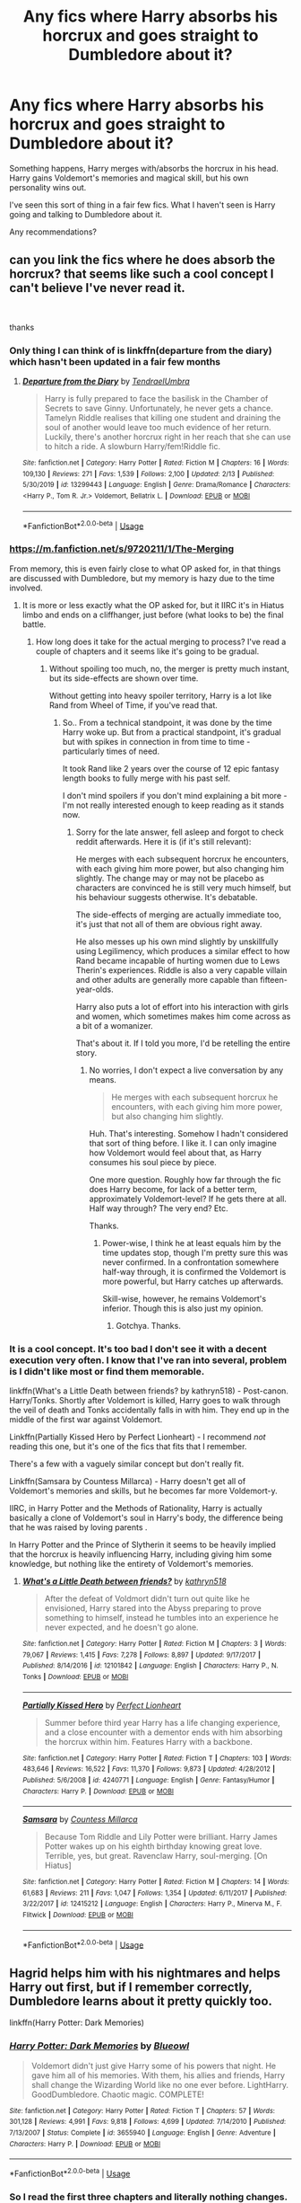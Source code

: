 #+TITLE: Any fics where Harry absorbs his horcrux and goes straight to Dumbledore about it?

* Any fics where Harry absorbs his horcrux and goes straight to Dumbledore about it?
:PROPERTIES:
:Author: TheVoteMote
:Score: 17
:DateUnix: 1595814168.0
:DateShort: 2020-Jul-27
:FlairText: Request
:END:
Something happens, Harry merges with/absorbs the horcrux in his head. Harry gains Voldemort's memories and magical skill, but his own personality wins out.

I've seen this sort of thing in a fair few fics. What I haven't seen is Harry going and talking to Dumbledore about it.

Any recommendations?


** can you link the fics where he does absorb the horcrux? that seems like such a cool concept I can't believe I've never read it.

​

thanks
:PROPERTIES:
:Author: your-english-cousin
:Score: 7
:DateUnix: 1595842564.0
:DateShort: 2020-Jul-27
:END:

*** Only thing I can think of is linkffn(departure from the diary) which hasn't been updated in a fair few months
:PROPERTIES:
:Author: randomredditor12345
:Score: 3
:DateUnix: 1595849714.0
:DateShort: 2020-Jul-27
:END:

**** [[https://www.fanfiction.net/s/13299443/1/][*/Departure from the Diary/*]] by [[https://www.fanfiction.net/u/3831521/TendraelUmbra][/TendraelUmbra/]]

#+begin_quote
  Harry is fully prepared to face the basilisk in the Chamber of Secrets to save Ginny. Unfortunately, he never gets a chance. Tamelyn Riddle realises that killing one student and draining the soul of another would leave too much evidence of her return. Luckily, there's another horcrux right in her reach that she can use to hitch a ride. A slowburn Harry/fem!Riddle fic.
#+end_quote

^{/Site/:} ^{fanfiction.net} ^{*|*} ^{/Category/:} ^{Harry} ^{Potter} ^{*|*} ^{/Rated/:} ^{Fiction} ^{M} ^{*|*} ^{/Chapters/:} ^{16} ^{*|*} ^{/Words/:} ^{109,130} ^{*|*} ^{/Reviews/:} ^{271} ^{*|*} ^{/Favs/:} ^{1,539} ^{*|*} ^{/Follows/:} ^{2,100} ^{*|*} ^{/Updated/:} ^{2/13} ^{*|*} ^{/Published/:} ^{5/30/2019} ^{*|*} ^{/id/:} ^{13299443} ^{*|*} ^{/Language/:} ^{English} ^{*|*} ^{/Genre/:} ^{Drama/Romance} ^{*|*} ^{/Characters/:} ^{<Harry} ^{P.,} ^{Tom} ^{R.} ^{Jr.>} ^{Voldemort,} ^{Bellatrix} ^{L.} ^{*|*} ^{/Download/:} ^{[[http://www.ff2ebook.com/old/ffn-bot/index.php?id=13299443&source=ff&filetype=epub][EPUB]]} ^{or} ^{[[http://www.ff2ebook.com/old/ffn-bot/index.php?id=13299443&source=ff&filetype=mobi][MOBI]]}

--------------

*FanfictionBot*^{2.0.0-beta} | [[https://github.com/tusing/reddit-ffn-bot/wiki/Usage][Usage]]
:PROPERTIES:
:Author: FanfictionBot
:Score: 1
:DateUnix: 1595849735.0
:DateShort: 2020-Jul-27
:END:


*** [[https://m.fanfiction.net/s/9720211/1/The-Merging]]

From memory, this is even fairly close to what OP asked for, in that things are discussed with Dumbledore, but my memory is hazy due to the time involved.
:PROPERTIES:
:Author: Doctor_Love_PhD
:Score: 3
:DateUnix: 1595852884.0
:DateShort: 2020-Jul-27
:END:

**** It is more or less exactly what the OP asked for, but it IIRC it's in Hiatus limbo and ends on a cliffhanger, just before (what looks to be) the final battle.
:PROPERTIES:
:Author: madstack
:Score: 3
:DateUnix: 1595874697.0
:DateShort: 2020-Jul-27
:END:

***** How long does it take for the actual merging to process? I've read a couple of chapters and it seems like it's going to be gradual.
:PROPERTIES:
:Author: TheVoteMote
:Score: 1
:DateUnix: 1596317860.0
:DateShort: 2020-Aug-02
:END:

****** Without spoiling too much, no, the merger is pretty much instant, but its side-effects are shown over time.

Without getting into heavy spoiler territory, Harry is a lot like Rand from Wheel of Time, if you've read that.
:PROPERTIES:
:Author: madstack
:Score: 2
:DateUnix: 1596341313.0
:DateShort: 2020-Aug-02
:END:

******* So.. From a technical standpoint, it was done by the time Harry woke up. But from a practical standpoint, it's gradual but with spikes in connection in from time to time - particularly times of need.

It took Rand like 2 years over the course of 12 epic fantasy length books to fully merge with his past self.

I don't mind spoilers if you don't mind explaining a bit more - I'm not really interested enough to keep reading as it stands now.
:PROPERTIES:
:Author: TheVoteMote
:Score: 1
:DateUnix: 1596341943.0
:DateShort: 2020-Aug-02
:END:

******** Sorry for the late answer, fell asleep and forgot to check reddit afterwards. Here it is (if it's still relevant):

He merges with each subsequent horcrux he encounters, with each giving him more power, but also changing him slightly. The change may or may not be placebo as characters are convinced he is still very much himself, but his behaviour suggests otherwise. It's debatable.

The side-effects of merging are actually immediate too, it's just that not all of them are obvious right away.

He also messes up his own mind slightly by unskillfully using Legilimency, which produces a similar effect to how Rand became incapable of hurting women due to Lews Therin's experiences. Riddle is also a very capable villain and other adults are generally more capable than fifteen-year-olds.

Harry also puts a lot of effort into his interaction with girls and women, which sometimes makes him come across as a bit of a womanizer.

That's about it. If I told you more, I'd be retelling the entire story.
:PROPERTIES:
:Author: madstack
:Score: 2
:DateUnix: 1596416690.0
:DateShort: 2020-Aug-03
:END:

********* No worries, I don't expect a live conversation by any means.

#+begin_quote
  He merges with each subsequent horcrux he encounters, with each giving him more power, but also changing him slightly.
#+end_quote

Huh. That's interesting. Somehow I hadn't considered that sort of thing before. I like it. I can only imagine how Voldemort would feel about that, as Harry consumes his soul piece by piece.

One more question. Roughly how far through the fic does Harry become, for lack of a better term, approximately Voldemort-level? If he gets there at all. Half way through? The very end? Etc.

Thanks.
:PROPERTIES:
:Author: TheVoteMote
:Score: 1
:DateUnix: 1596519459.0
:DateShort: 2020-Aug-04
:END:

********** Power-wise, I think he at least equals him by the time updates stop, though I'm pretty sure this was never confirmed. In a confrontation somewhere half-way through, it is confirmed the Voldemort is more powerful, but Harry catches up afterwards.

Skill-wise, however, he remains Voldemort's inferior. Though this is also just my opinion.
:PROPERTIES:
:Author: madstack
:Score: 2
:DateUnix: 1596642031.0
:DateShort: 2020-Aug-05
:END:

*********** Gotchya. Thanks.
:PROPERTIES:
:Author: TheVoteMote
:Score: 2
:DateUnix: 1597097355.0
:DateShort: 2020-Aug-11
:END:


*** It is a cool concept. It's too bad I don't see it with a decent execution very often. I know that I've ran into several, problem is I didn't like most or find them memorable.

linkffn(What's a Little Death between friends? by kathryn518) - Post-canon. Harry/Tonks. Shortly after Voldemort is killed, Harry goes to walk through the veil of death and Tonks accidentally falls in with him. They end up in the middle of the first war against Voldemort.

Linkffn(Partially Kissed Hero by Perfect Lionheart) - I recommend /not/ reading this one, but it's one of the fics that fits that I remember.

There's a few with a vaguely similar concept but don't really fit.

Linkffn(Samsara by Countess Millarca) - Harry doesn't get all of Voldemort's memories and skills, but he becomes far more Voldemort-y.

IIRC, in Harry Potter and the Methods of Rationality, Harry is actually basically a clone of Voldemort's soul in Harry's body, the difference being that he was raised by loving parents .

In Harry Potter and the Prince of Slytherin it seems to be heavily implied that the horcrux is heavily influencing Harry, including giving him some knowledge, but nothing like the entirety of Voldemort's memories.
:PROPERTIES:
:Author: TheVoteMote
:Score: 2
:DateUnix: 1595900603.0
:DateShort: 2020-Jul-28
:END:

**** [[https://www.fanfiction.net/s/12101842/1/][*/What's a Little Death between friends?/*]] by [[https://www.fanfiction.net/u/4404355/kathryn518][/kathryn518/]]

#+begin_quote
  After the defeat of Voldmort didn't turn out quite like he envisioned, Harry stared into the Abyss preparing to prove something to himself, instead he tumbles into an experience he never expected, and he doesn't go alone.
#+end_quote

^{/Site/:} ^{fanfiction.net} ^{*|*} ^{/Category/:} ^{Harry} ^{Potter} ^{*|*} ^{/Rated/:} ^{Fiction} ^{M} ^{*|*} ^{/Chapters/:} ^{3} ^{*|*} ^{/Words/:} ^{79,067} ^{*|*} ^{/Reviews/:} ^{1,415} ^{*|*} ^{/Favs/:} ^{7,278} ^{*|*} ^{/Follows/:} ^{8,897} ^{*|*} ^{/Updated/:} ^{9/17/2017} ^{*|*} ^{/Published/:} ^{8/14/2016} ^{*|*} ^{/id/:} ^{12101842} ^{*|*} ^{/Language/:} ^{English} ^{*|*} ^{/Characters/:} ^{Harry} ^{P.,} ^{N.} ^{Tonks} ^{*|*} ^{/Download/:} ^{[[http://www.ff2ebook.com/old/ffn-bot/index.php?id=12101842&source=ff&filetype=epub][EPUB]]} ^{or} ^{[[http://www.ff2ebook.com/old/ffn-bot/index.php?id=12101842&source=ff&filetype=mobi][MOBI]]}

--------------

[[https://www.fanfiction.net/s/4240771/1/][*/Partially Kissed Hero/*]] by [[https://www.fanfiction.net/u/1318171/Perfect-Lionheart][/Perfect Lionheart/]]

#+begin_quote
  Summer before third year Harry has a life changing experience, and a close encounter with a dementor ends with him absorbing the horcrux within him. Features Harry with a backbone.
#+end_quote

^{/Site/:} ^{fanfiction.net} ^{*|*} ^{/Category/:} ^{Harry} ^{Potter} ^{*|*} ^{/Rated/:} ^{Fiction} ^{T} ^{*|*} ^{/Chapters/:} ^{103} ^{*|*} ^{/Words/:} ^{483,646} ^{*|*} ^{/Reviews/:} ^{16,522} ^{*|*} ^{/Favs/:} ^{11,370} ^{*|*} ^{/Follows/:} ^{9,873} ^{*|*} ^{/Updated/:} ^{4/28/2012} ^{*|*} ^{/Published/:} ^{5/6/2008} ^{*|*} ^{/id/:} ^{4240771} ^{*|*} ^{/Language/:} ^{English} ^{*|*} ^{/Genre/:} ^{Fantasy/Humor} ^{*|*} ^{/Characters/:} ^{Harry} ^{P.} ^{*|*} ^{/Download/:} ^{[[http://www.ff2ebook.com/old/ffn-bot/index.php?id=4240771&source=ff&filetype=epub][EPUB]]} ^{or} ^{[[http://www.ff2ebook.com/old/ffn-bot/index.php?id=4240771&source=ff&filetype=mobi][MOBI]]}

--------------

[[https://www.fanfiction.net/s/12415212/1/][*/Samsara/*]] by [[https://www.fanfiction.net/u/4007768/Countess-Millarca][/Countess Millarca/]]

#+begin_quote
  Because Tom Riddle and Lily Potter were brilliant. Harry James Potter wakes up on his eighth birthday knowing great love. Terrible, yes, but great. Ravenclaw Harry, soul-merging. [On Hiatus]
#+end_quote

^{/Site/:} ^{fanfiction.net} ^{*|*} ^{/Category/:} ^{Harry} ^{Potter} ^{*|*} ^{/Rated/:} ^{Fiction} ^{M} ^{*|*} ^{/Chapters/:} ^{14} ^{*|*} ^{/Words/:} ^{61,683} ^{*|*} ^{/Reviews/:} ^{211} ^{*|*} ^{/Favs/:} ^{1,047} ^{*|*} ^{/Follows/:} ^{1,354} ^{*|*} ^{/Updated/:} ^{6/11/2017} ^{*|*} ^{/Published/:} ^{3/22/2017} ^{*|*} ^{/id/:} ^{12415212} ^{*|*} ^{/Language/:} ^{English} ^{*|*} ^{/Characters/:} ^{Harry} ^{P.,} ^{Minerva} ^{M.,} ^{F.} ^{Flitwick} ^{*|*} ^{/Download/:} ^{[[http://www.ff2ebook.com/old/ffn-bot/index.php?id=12415212&source=ff&filetype=epub][EPUB]]} ^{or} ^{[[http://www.ff2ebook.com/old/ffn-bot/index.php?id=12415212&source=ff&filetype=mobi][MOBI]]}

--------------

*FanfictionBot*^{2.0.0-beta} | [[https://github.com/tusing/reddit-ffn-bot/wiki/Usage][Usage]]
:PROPERTIES:
:Author: FanfictionBot
:Score: 2
:DateUnix: 1595900642.0
:DateShort: 2020-Jul-28
:END:


** Hagrid helps him with his nightmares and helps Harry out first, but if I remember correctly, Dumbledore learns about it pretty quickly too.

linkffn(Harry Potter: Dark Memories)
:PROPERTIES:
:Author: Cally6
:Score: 1
:DateUnix: 1595849209.0
:DateShort: 2020-Jul-27
:END:

*** [[https://www.fanfiction.net/s/3655940/1/][*/Harry Potter: Dark Memories/*]] by [[https://www.fanfiction.net/u/1201799/Blueowl][/Blueowl/]]

#+begin_quote
  Voldemort didn't just give Harry some of his powers that night. He gave him all of his memories. With them, his allies and friends, Harry shall change the Wizarding World like no one ever before. LightHarry. GoodDumbledore. Chaotic magic. COMPLETE!
#+end_quote

^{/Site/:} ^{fanfiction.net} ^{*|*} ^{/Category/:} ^{Harry} ^{Potter} ^{*|*} ^{/Rated/:} ^{Fiction} ^{T} ^{*|*} ^{/Chapters/:} ^{57} ^{*|*} ^{/Words/:} ^{301,128} ^{*|*} ^{/Reviews/:} ^{4,991} ^{*|*} ^{/Favs/:} ^{9,818} ^{*|*} ^{/Follows/:} ^{4,699} ^{*|*} ^{/Updated/:} ^{7/14/2010} ^{*|*} ^{/Published/:} ^{7/13/2007} ^{*|*} ^{/Status/:} ^{Complete} ^{*|*} ^{/id/:} ^{3655940} ^{*|*} ^{/Language/:} ^{English} ^{*|*} ^{/Genre/:} ^{Adventure} ^{*|*} ^{/Characters/:} ^{Harry} ^{P.} ^{*|*} ^{/Download/:} ^{[[http://www.ff2ebook.com/old/ffn-bot/index.php?id=3655940&source=ff&filetype=epub][EPUB]]} ^{or} ^{[[http://www.ff2ebook.com/old/ffn-bot/index.php?id=3655940&source=ff&filetype=mobi][MOBI]]}

--------------

*FanfictionBot*^{2.0.0-beta} | [[https://github.com/tusing/reddit-ffn-bot/wiki/Usage][Usage]]
:PROPERTIES:
:Author: FanfictionBot
:Score: 2
:DateUnix: 1595849231.0
:DateShort: 2020-Jul-27
:END:


*** So I read the first three chapters and literally nothing changes.
:PROPERTIES:
:Author: Uncommonality
:Score: 2
:DateUnix: 1595858967.0
:DateShort: 2020-Jul-27
:END:

**** What do you mean that nothing changes?
:PROPERTIES:
:Author: TheVoteMote
:Score: 2
:DateUnix: 1595901527.0
:DateShort: 2020-Jul-28
:END:

***** Canon still proceeds as it did, station by station.
:PROPERTIES:
:Author: Uncommonality
:Score: 2
:DateUnix: 1595919423.0
:DateShort: 2020-Jul-28
:END:


**** I mean, you can't really expect everything to immediately be different. 99% of the time, events snowball from whatever changes are made - so the beginning will be roughly the same until something actually happens to /change/ things, and some things will still happen because the changes the fanfic makes had near-nothing to do with those events.

Chapter 3 is barely even post-Sorting-Ceremony - barely enough time for the snowball to start rolling.
:PROPERTIES:
:Author: PsiGuy60
:Score: 2
:DateUnix: 1595921750.0
:DateShort: 2020-Jul-28
:END:
